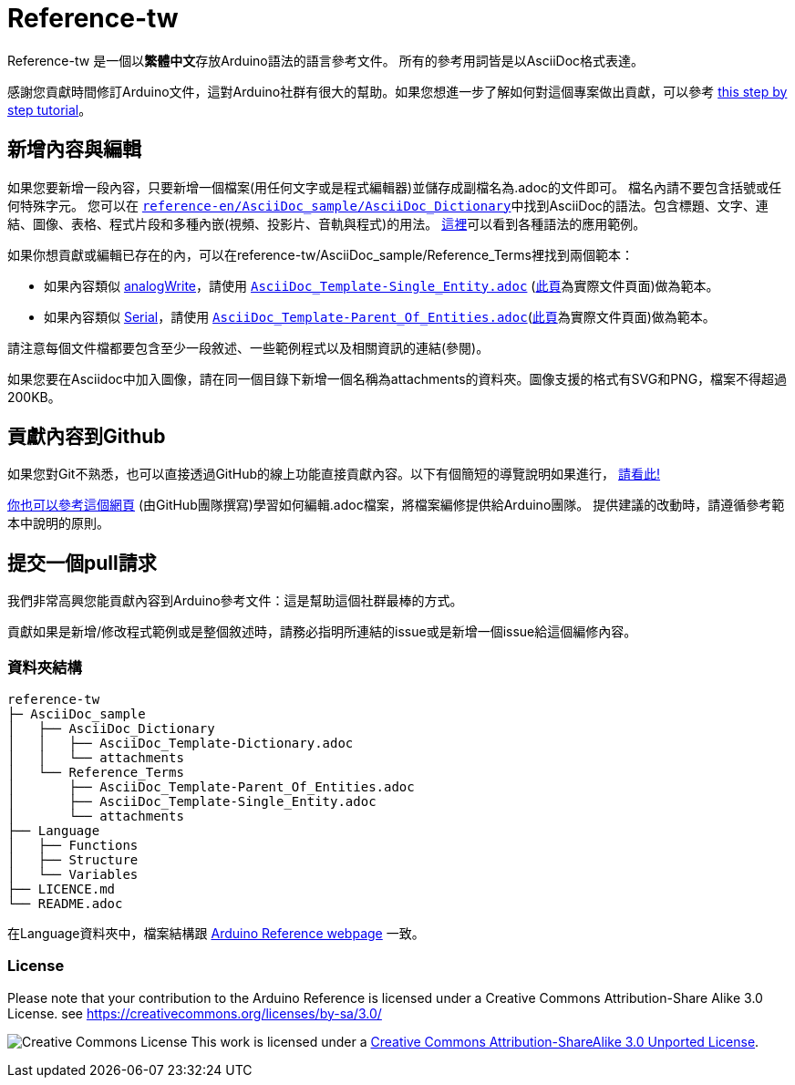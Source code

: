 = Reference-tw

Reference-tw 是一個以**繁體中文**存放Arduino語法的語言參考文件。
所有的參考用詞皆是以AsciiDoc格式表達。

感謝您貢獻時間修訂Arduino文件，這對Arduino社群有很大的幫助。如果您想進一步了解如何對這個專案做出貢獻，可以參考  https://create.arduino.cc/projecthub/Arduino_Genuino/contribute-to-the-arduino-reference-af7c37[this step by step tutorial]。

== 新增內容與編輯
如果您要新增一段內容，只要新增一個檔案(用任何文字或是程式編輯器)並儲存成副檔名為.adoc的文件即可。
檔名內請不要包含括號或任何特殊字元。
您可以在 https://raw.githubusercontent.com/arduino/reference-en/master/AsciiDoc_sample/AsciiDoc_Dictionary/AsciiDoc_Template-Dictionary.adoc[`reference-en/AsciiDoc_sample/AsciiDoc_Dictionary`]中找到AsciiDoc的語法。包含標題、文字、連結、圖像、表格、程式片段和多種內嵌(視頻、投影片、音軌與程式)的用法。 https://www.arduino.cc/reference/en/asciidoc_sample/asciidoc_dictionary/asciidoc_template-dictionary/[這裡]可以看到各種語法的應用範例。

如果你想貢獻或編輯已存在的內，可以在reference-tw/AsciiDoc_sample/Reference_Terms裡找到兩個範本：

* 如果內容類似 link:http://arduino.cc/en/Reference/AnalogWrite[analogWrite]，請使用 https://raw.githubusercontent.com/arduino/reference-en/master/AsciiDoc_sample/Reference_Terms/AsciiDoc_Template-Single_Entity.adoc[`AsciiDoc_Template-Single_Entity.adoc`] (https://www.arduino.cc/reference/en/asciidoc_sample/reference_terms/asciidoc_template-single_entity/[此頁]為實際文件頁面)做為範本。
* 如果內容類似 link:http://arduino.cc/en/Reference/Serial[Serial]，請使用 https://raw.githubusercontent.com/arduino/reference-en/master/AsciiDoc_sample/Reference_Terms/AsciiDoc_Template-Parent_Of_Entities.adoc[`AsciiDoc_Template-Parent_Of_Entities.adoc`](https://www.arduino.cc/reference/en/asciidoc_sample/reference_terms/asciidoc_template-parent_of_entities/[此頁]為實際文件頁面)做為範本。

請注意每個文件檔都要包含至少一段敘述、一些範例程式以及相關資訊的連結(參閱)。

如果您要在Asciidoc中加入圖像，請在同一個目錄下新增一個名稱為attachments的資料夾。圖像支援的格式有SVG和PNG，檔案不得超過200KB。

== 貢獻內容到Github
如果您對Git不熟悉，也可以直接透過GitHub的線上功能直接貢獻內容。以下有個簡短的導覽說明如果進行，  https://create.arduino.cc/projecthub/Arduino_Genuino/contribute-to-the-arduino-reference-af7c37[請看此!]

link:https://help.github.com/articles/editing-files-in-another-user-s-repository/[你也可以參考這個網頁] (由GitHub團隊撰寫)學習如何編輯.adoc檔案，將檔案編修提供給Arduino團隊。
提供建議的改動時，請遵循參考範本中說明的原則。

== 提交一個pull請求
我們非常高興您能貢獻內容到Arduino參考文件：這是幫助這個社群最棒的方式。

貢獻如果是新增/修改程式範例或是整個敘述時，請務必指明所連結的issue或是新增一個issue給這個編修內容。

=== 資料夾結構
[原始碼]
----
reference-tw
├─ AsciiDoc_sample
│   ├── AsciiDoc_Dictionary
│   │   ├── AsciiDoc_Template-Dictionary.adoc
│   │   └── attachments
│   └── Reference_Terms
│       ├── AsciiDoc_Template-Parent_Of_Entities.adoc
│       ├── AsciiDoc_Template-Single_Entity.adoc
│       └── attachments
├── Language
│   ├── Functions
│   ├── Structure
│   └── Variables
├── LICENCE.md
└── README.adoc

----

在Language資料夾中，檔案結構跟 link:https://www.arduino.cc/reference/en[Arduino Reference webpage] 一致。

=== License

Please note that your contribution to the Arduino Reference is licensed under a Creative Commons Attribution-Share Alike 3.0 License. see https://creativecommons.org/licenses/by-sa/3.0/

image:https://i.creativecommons.org/l/by-sa/3.0/88x31.png[Creative Commons License, title="Creative Commons License"] This work is licensed under a link:https://creativecommons.org/licenses/by-sa/3.0/deed.en[Creative Commons Attribution-ShareAlike 3.0 Unported License].
